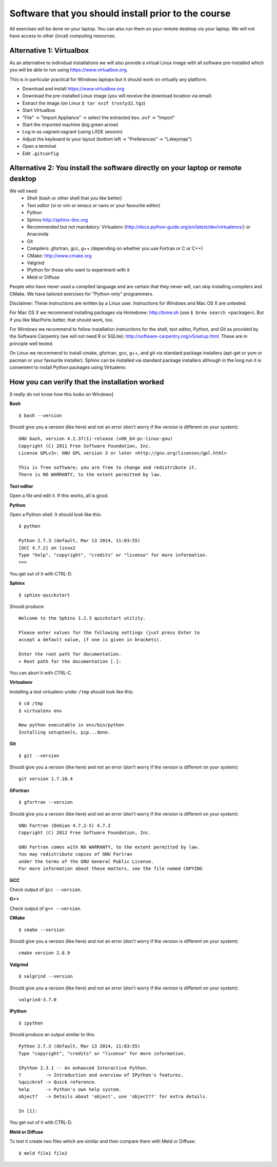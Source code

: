 

Software that you should install prior to the course
====================================================


All exercises will be done on your laptop. You can also run them on your remote
desktop via your laptop. We will not have access to other (local) computing resources.


Alternative 1: Virtualbox
-------------------------

As an alternative to individual installations
we will also provide a virtual Linux image with all software
pre-installed which you will be able to run using https://www.virtualbox.org.

This is in particular practical for Windows laptops but
it should work on virtually any platform.

- Download and install https://www.virtualbox.org
- Download the pre-installed Linux image (you will receive the download location via email)
- Extract the image (on Linux ``$ tar xvzf trusty32.tgz``)
- Start Virtualbox
- "File" -> "Import Appliance" -> select the extracted ``box.ovf`` -> "Import"
- Start the imported machine (big green arrow)
- Log in as vagrant:vagrant (using LXDE session)
- Adjust the keyboard to your layout (bottom left -> "Preferences" -> "Lxkeymap")
- Open a terminal
- Edit ``.gitconfig``


Alternative 2: You install the software directly on your laptop or remote desktop
---------------------------------------------------------------------------------

We will need:
  - Shell (bash or other shell that you like better)
  - Text editor (vi or vim or emacs or nano or your favourite editor)
  - Python
  - Sphinx http://sphinx-doc.org
  - Recommended but not mandatory: Virtualenv (http://docs.python-guide.org/en/latest/dev/virtualenvs/) or Anaconda
  - Git
  - Compilers: gfortran, gcc, g++ (depending on whether you use Fortran or C or C++)
  - CMake: http://www.cmake.org
  - Valgrind
  - IPython for those who want to experiment with it
  - Meld or Diffuse

People who have never used a compiled language and are certain that they never
will, can skip installing compilers and CMake. We have tailored exercises for
"Python-only" programmers.

Disclaimer: These instructions are written
by a Linux user. Instructions for Windows and Mac OS X are
untested.

For Mac OS X we recommend installing packages via Homebrew: http://brew.sh (use
``$ brew search <package>``). But if you like MacPorts better, that should work, too.

For Windows we recommend to follow installation instructions for the shell, text
editor, Python, and Git as provided by the Software Carpentry (we will not need
R or SQLite): http://software-carpentry.org/v5/setup.html. These are in principle
well tested.

On Linux we recommend to install cmake, gfortran, gcc, g++, and git via
standard package installers (apt-get or yum or pacman or your favourite
installer). Sphinx can be installed via standard package installers although in
the long run it is convenient to install Python packages using Virtualenv.


How you can verify that the installation worked
-----------------------------------------------

[I really do not know how this looks on Windows]

**Bash**

::

  $ bash --version

Should give you a version (like here) and not an error
(don't worry if the version is different on your system)::

  GNU bash, version 4.2.37(1)-release (x86_64-pc-linux-gnu)
  Copyright (C) 2011 Free Software Foundation, Inc.
  License GPLv3+: GNU GPL version 3 or later <http://gnu.org/licenses/gpl.html>

  This is free software; you are free to change and redistribute it.
  There is NO WARRANTY, to the extent permitted by law.

**Text editor**

Open a file and edit it. If this works, all is good.

**Python**

Open a Python shell. It should look like this::

  $ python

  Python 2.7.3 (default, Mar 13 2014, 11:03:55)
  [GCC 4.7.2] on linux2
  Type "help", "copyright", "credits" or "license" for more information.
  >>>

You get out of it with CTRL-D.

**Sphinx**

::

  $ sphinx-quickstart

Should produce::

  Welcome to the Sphinx 1.2.3 quickstart utility.

  Please enter values for the following settings (just press Enter to
  accept a default value, if one is given in brackets).

  Enter the root path for documentation.
  > Root path for the documentation [.]:

You can abort it with CTRL-C.

**Virtualenv**

Installing a test virtualenv under ``/tmp`` should look like this::

  $ cd /tmp
  $ virtualenv env

  New python executable in env/bin/python
  Installing setuptools, pip...done.

**Git**

::

  $ git --version

Should give you a version (like here) and not an error
(don't worry if the version is different on your system)::

  git version 1.7.10.4

**GFortran**

::

  $ gfortran --version

Should give you a version (like here) and not an error
(don't worry if the version is different on your system)::

  GNU Fortran (Debian 4.7.2-5) 4.7.2
  Copyright (C) 2012 Free Software Foundation, Inc.

  GNU Fortran comes with NO WARRANTY, to the extent permitted by law.
  You may redistribute copies of GNU Fortran
  under the terms of the GNU General Public License.
  For more information about these matters, see the file named COPYING

**GCC**

Check output of ``gcc --version``.

**G++**

Check output of ``g++ --version``.

**CMake**

::

  $ cmake --version

Should give you a version (like here) and not an error
(don't worry if the version is different on your system)::

  cmake version 2.8.9

**Valgrind**

::

  $ valgrind --version

Should give you a version (like here) and not an error
(don't worry if the version is different on your system)::

  valgrind-3.7.0

**IPython**

::

  $ ipython

Should produce an output similar to this::

  Python 2.7.3 (default, Mar 13 2014, 11:03:55)
  Type "copyright", "credits" or "license" for more information.

  IPython 2.3.1 -- An enhanced Interactive Python.
  ?         -> Introduction and overview of IPython's features.
  %quickref -> Quick reference.
  help      -> Python's own help system.
  object?   -> Details about 'object', use 'object??' for extra details.

  In [1]:

You get out of it with CTRL-D.

**Meld or Diffuse**

To test it create two files which are similar and then compare them
with Meld or Diffuse::

  $ meld file1 file2
